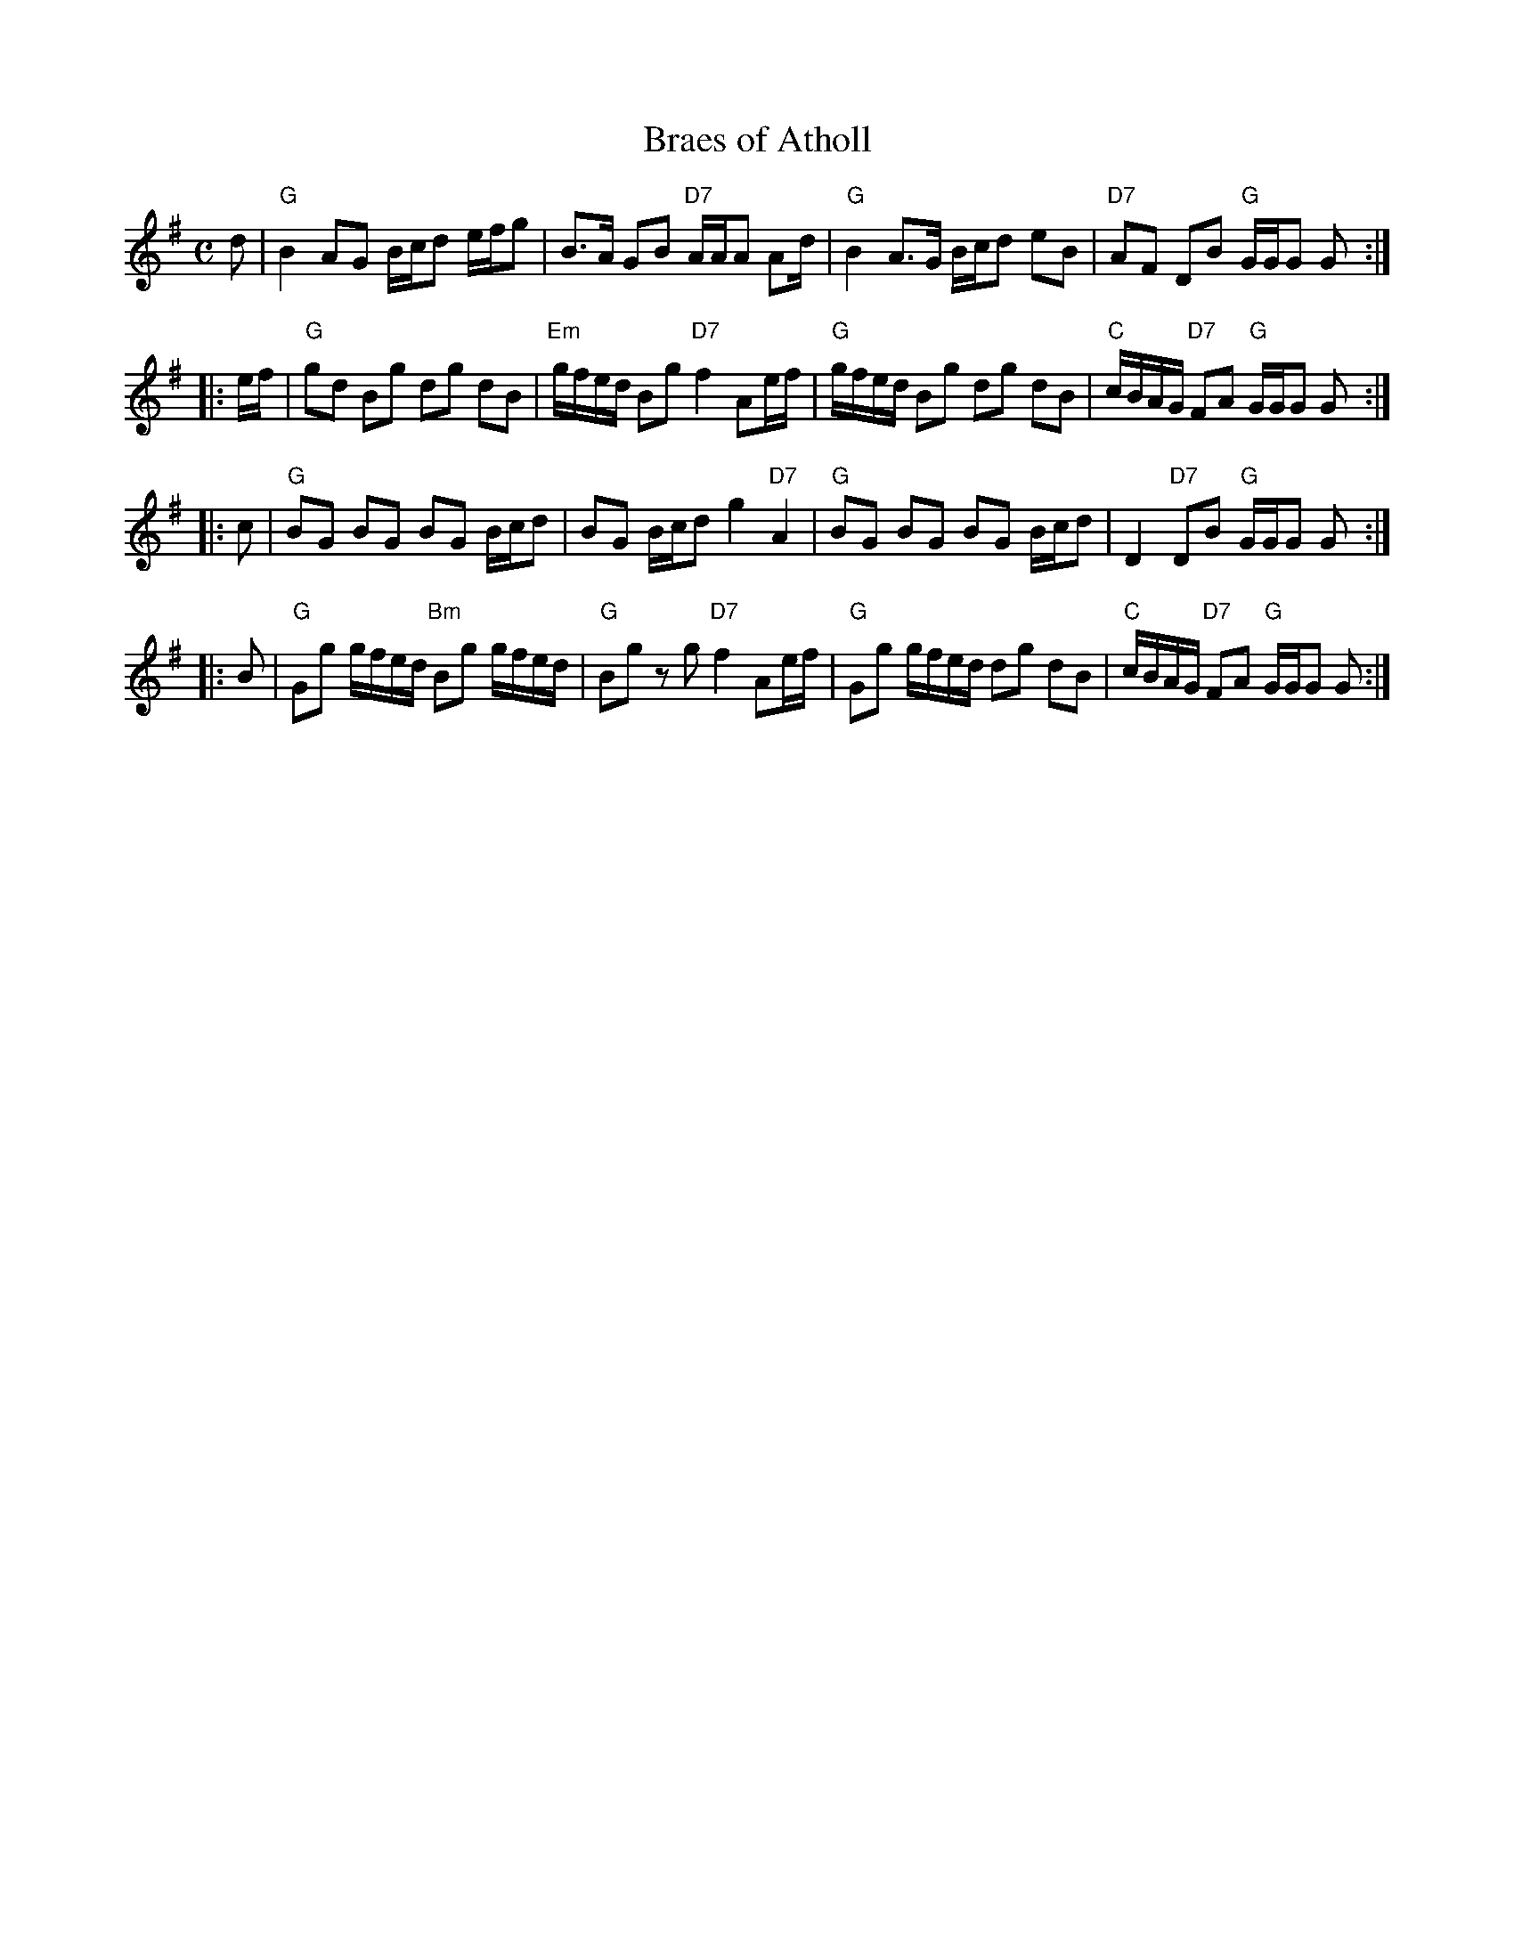 X:08071
T: Braes of Atholl
R: strathspey
B: RSCDS 8-7
B: Walsh's Country Dances, 1731
Z: John Chambers <jc:trillian.mit.edu>
M: C
L: 1/16
%--------------------
K: G
d2 \
| "G"B4 A2G2 Bcd2 efg2 | B3A G2B2 "D7"AAA2 A2d \
| "G"B4 A3G  Bcd2 e2B2 | "D7"A2F2 D2B2 "G"GGG2 G2 :|
|: ef \
| "G"g2d2 B2g2 d2g2 d2B2 | "Em"gfed B2g2 "D7"f4 A2ef \
| "G"gfed B2g2 d2g2 d2B2 | "C"cBAG "D7"F2A2 "G"GGG2 G2 :|
|: c2 \
| "G"B2G2 B2G2 B2G2 Bcd2 | B2G2 Bcd2 g4 "D7"A4 \
| "G"B2G2 B2G2 B2G2 Bcd2 | D4 "D7"D2B2 "G"GGG2 G2 :|
|: B2 \
| "G"G2g2 gfed "Bm"B2g2 gfed | "G"B2g2 z2g2 "D7"f4 A2ef \
| "G"G2g2 gfed d2g2 d2B2 | "C"cBAG "D7"F2A2 "G"GGG2 G2 :|
